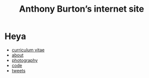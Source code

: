 #+title: Anthony Burton’s internet site
#+date:
#+OPTIONS: toc:nil
#+HTML_HEAD: <link rel="stylesheet" type="text/css" href="style.css"/>

* Heya
+ [[file:cv.html][curriculum vitae]]
+ [[file:about.html][about]]
+ [[https://www.flickr.com/people/holeyship/][photography]]
+ [[https://www.gitlab.com/anthbrn/][code]]
+ [[https://www.twitter.com/anthbrtn/][tweets]]
